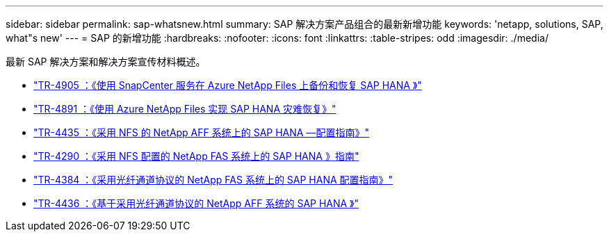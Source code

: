 ---
sidebar: sidebar 
permalink: sap-whatsnew.html 
summary: SAP 解决方案产品组合的最新新增功能 
keywords: 'netapp, solutions, SAP, what"s new' 
---
= SAP 的新增功能
:hardbreaks:
:nofooter: 
:icons: font
:linkattrs: 
:table-stripes: odd
:imagesdir: ./media/


[role="lead"]
最新 SAP 解决方案和解决方案宣传材料概述。

* link:https://review.docs.netapp.com/us-en/netapp-solutions-sap_saphome/backup/saphana-backup-anf-overview.html["TR-4905 ：《使用 SnapCenter 服务在 Azure NetApp Files 上备份和恢复 SAP HANA 》"]
* link:https://review.docs.netapp.com/us-en/netapp-solutions-sap_saphome/backup/saphana-dr-anf_data_protection_overview_overview.html["TR-4891 ：《使用 Azure NetApp Files 实现 SAP HANA 灾难恢复》"]
* link:https://review.docs.netapp.com/us-en/netapp-solutions-sap_saphome/bp/saphana_aff_nfs_introduction.html["TR-4435 ：《采用 NFS 的 NetApp AFF 系统上的 SAP HANA —配置指南》"]
* link:https://review.docs.netapp.com/us-en/netapp-solutions-sap_saphome/bp/saphana-fas-nfs_introduction.html["TR-4290 ：《采用 NFS 配置的 NetApp FAS 系统上的 SAP HANA 》指南"]
* link:https://review.docs.netapp.com/us-en/netapp-solutions-sap_saphome/bp/saphana_fas_fc_introduction.html["TR-4384 ：《采用光纤通道协议的 NetApp FAS 系统上的 SAP HANA 配置指南》"]
* link:https://review.docs.netapp.com/us-en/netapp-solutions-sap_saphome/bp/saphana_aff_fc_introduction.html["TR-4436 ：《基于采用光纤通道协议的 NetApp AFF 系统的 SAP HANA 》"]

